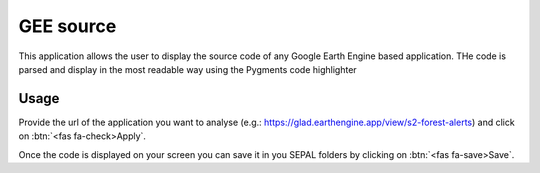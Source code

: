 GEE source
==========

This application allows the user to display the source code of any Google Earth Engine based application. 
THe code is parsed and display in the most readable way using the Pygments code highlighter

Usage
-----

Provide the url of the application you want to analyse (e.g.: https://glad.earthengine.app/view/s2-forest-alerts) and click on :btn:`<fas fa-check>Apply`.

Once the code is displayed on your screen you can save it in you SEPAL folders by clicking on :btn:`<fas fa-save>Save`.